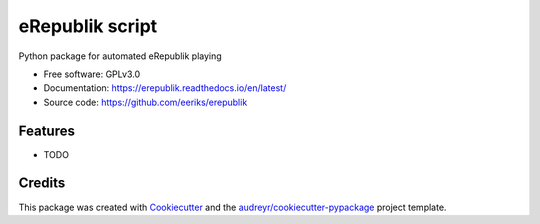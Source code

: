 ================
eRepublik script
================


.. image:: https://img.shields.io/pypi/v/erepublik.svg
        :target: https://pypi.python.org/pypi/erepublik

.. image:: https://readthedocs.org/projects/erepublik/badge/?version=latest
        :target: https://erepublik.readthedocs.io/en/latest/?badge=latest
        :alt: Documentation Status

.. image:: https://github.com/eeriks/erepublik/actions/workflows/codeql-analysis.yml/badge.svg?branch=master
        :target: //github.com/eeriks/erepublik/actions/workflows/codeql-analysis.yml
        :alt: CodeQL

.. image:: https://github.com/eeriks/erepublik/actions/workflows/pythonpackage.yml/badge.svg
        :target: https://github.com/eeriks/erepublik/actions/workflows/pythonpackage.yml
        :alt: Python package

Python package for automated eRepublik playing


* Free software: GPLv3.0
* Documentation: https://erepublik.readthedocs.io/en/latest/
* Source code: https://github.com/eeriks/erepublik


Features
--------

* TODO

Credits
-------

This package was created with Cookiecutter_ and the `audreyr/cookiecutter-pypackage`_ project template.

.. _Cookiecutter: https://github.com/audreyr/cookiecutter
.. _`audreyr/cookiecutter-pypackage`: https://github.com/audreyr/cookiecutter-pypackage
